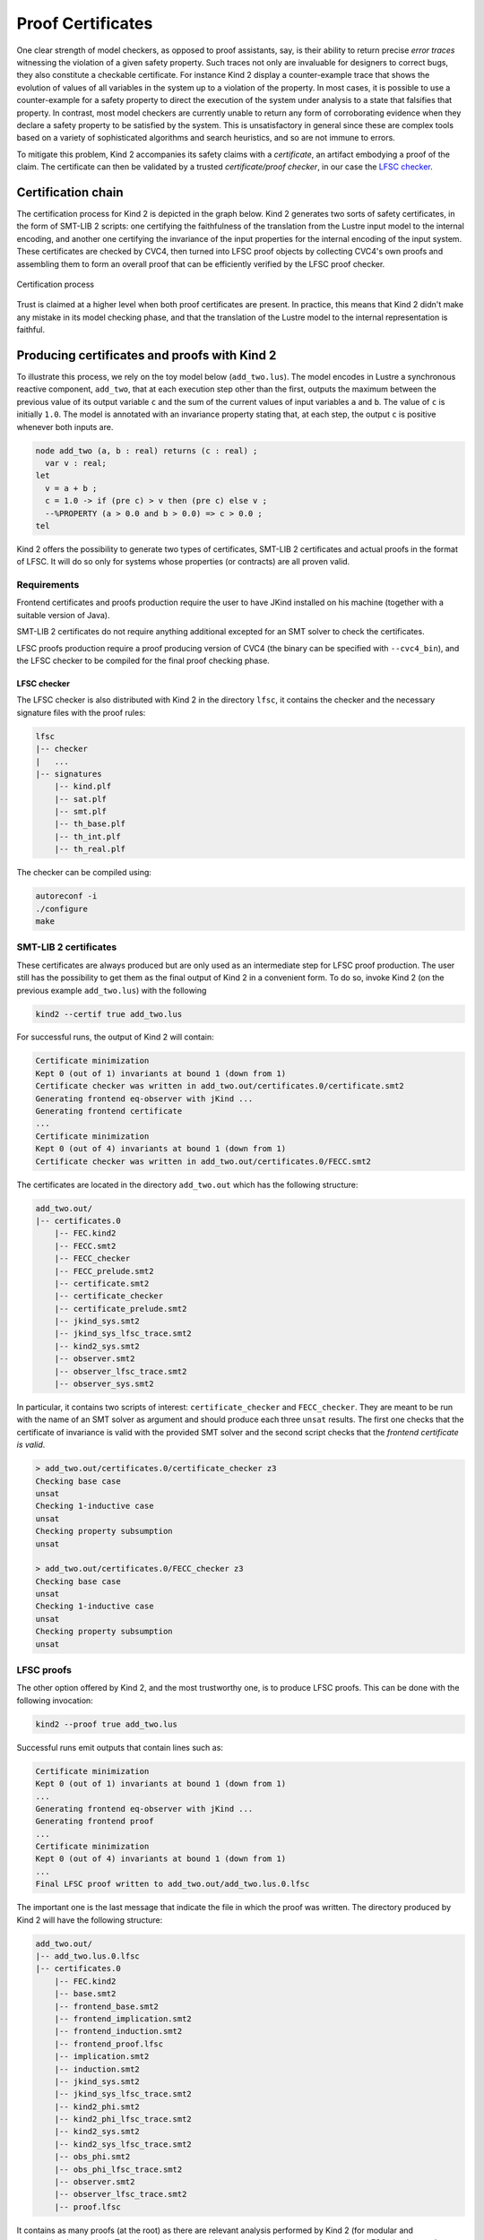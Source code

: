 .. _9_other/5_proofs:

Proof Certificates
==================

One clear strength of model checkers, as opposed to proof assistants, say, is
their ability to return precise *error traces* witnessing the violation of a
given safety property. Such traces not only are invaluable for designers to
correct bugs, they also constitute a checkable certificate. For instance Kind 2
display a counter-example trace that shows the evolution of values of all
variables in the system up to a violation of the property. In most cases, it is
possible to use a counter-example for a safety property to direct the execution
of the system under analysis to a state that falsifies that property.  In
contrast, most model checkers are currently unable to return any form of
corroborating evidence when they declare a safety property to be satisfied by
the system. This is unsatisfactory in general since these are complex tools
based on a variety of sophisticated algorithms and search heuristics, and so
are not immune to errors.

To mitigate this problem, Kind 2 accompanies its safety claims with a
*certificate*\ , an artifact embodying a proof of the claim. The certificate can
then be validated by a trusted *certificate/proof checker*\ , in our case the
`LFSC checker <https://github.com/LFSC/LFSC-checker>`_.

Certification chain
-------------------

The certification process for Kind 2 is depicted in the graph below. Kind 2
generates two sorts of safety certificates, in the form of SMT-LIB 2 scripts:
one certifying the faithfulness of the translation from the Lustre input model
to the internal encoding, and another one certifying the invariance of the
input properties for the internal encoding of the input system. These
certificates are checked by CVC4, then turned into LFSC proof objects by
collecting CVC4's own proofs and assembling them to form an overall proof that
can be efficiently verified by the LFSC proof checker.


.. figure:: ./certif_process.png
   :alt: Certification process
   :align: center

   Certification process


Trust is claimed at a higher level when both proof certificates are present. In
practice, this means that Kind 2 didn't make any mistake in its model checking
phase, and that the translation of the Lustre model to the internal
representation is faithful.

Producing certificates and proofs with Kind 2
---------------------------------------------

To illustrate this process, we rely on the toy model below (\ ``add_two.lus``\ ).
The model encodes in Lustre a synchronous reactive component, ``add_two``\ , that
at each execution step other than the first, outputs the maximum between the
previous value of its output variable ``c`` and the sum of the current values of
input variables ``a`` and ``b``.  The value of ``c`` is initially ``1.0``.  The model
is annotated with an invariance property stating that, at each step, the output
``c`` is positive whenever both inputs are.

.. code-block:: none

   node add_two (a, b : real) returns (c : real) ;
     var v : real;
   let
     v = a + b ; 
     c = 1.0 -> if (pre c) > v then (pre c) else v ;
     --%PROPERTY (a > 0.0 and b > 0.0) => c > 0.0 ;
   tel

Kind 2 offers the possibility to generate two types of certificates, SMT-LIB 2
certificates and actual proofs in the format of LFSC. It will do so only for
systems whose properties (or contracts) are all proven valid.

Requirements
^^^^^^^^^^^^

Frontend certificates and proofs production require the user to have JKind
installed on his machine (together with a suitable version of Java).

SMT-LIB 2 certificates do not require anything additional excepted for an SMT
solver to check the certificates.

LFSC proofs production require a proof producing version of CVC4 (the binary
can be specified with ``--cvc4_bin``\ ), and the LFSC checker to be compiled for
the final proof checking phase.

LFSC checker
~~~~~~~~~~~~

The LFSC checker is also distributed with Kind 2 in the directory ``lfsc``\ , it
contains the checker and the necessary signature files with the proof rules:

.. code-block:: none

   lfsc
   |-- checker
   |   ...
   |-- signatures
       |-- kind.plf
       |-- sat.plf
       |-- smt.plf
       |-- th_base.plf
       |-- th_int.plf
       |-- th_real.plf

The checker can be compiled using:

.. code-block:: none

   autoreconf -i
   ./configure 
   make

SMT-LIB 2 certificates
^^^^^^^^^^^^^^^^^^^^^^

These certificates are always produced but are only used as an intermediate
step for LFSC proof production. The user still has the possibility to get them
as the final output of Kind 2 in a convenient form. To do so, invoke Kind 2 (on
the previous example ``add_two.lus``\ ) with the following

.. code-block:: none

   kind2 --certif true add_two.lus

For successful runs, the output of Kind 2 will contain:

.. code-block:: none

   Certificate minimization
   Kept 0 (out of 1) invariants at bound 1 (down from 1)
   Certificate checker was written in add_two.out/certificates.0/certificate.smt2
   Generating frontend eq-observer with jKind ...
   Generating frontend certificate
   ...
   Certificate minimization
   Kept 0 (out of 4) invariants at bound 1 (down from 1)
   Certificate checker was written in add_two.out/certificates.0/FECC.smt2

The certificates are located in the directory ``add_two.out`` which has the
following structure:

.. code-block:: none

   add_two.out/
   |-- certificates.0
       |-- FEC.kind2
       |-- FECC.smt2
       |-- FECC_checker
       |-- FECC_prelude.smt2
       |-- certificate.smt2
       |-- certificate_checker
       |-- certificate_prelude.smt2
       |-- jkind_sys.smt2
       |-- jkind_sys_lfsc_trace.smt2
       |-- kind2_sys.smt2
       |-- observer.smt2
       |-- observer_lfsc_trace.smt2
       |-- observer_sys.smt2

In particular, it contains two scripts of interest: ``certificate_checker`` and
``FECC_checker``. They are meant to be run with the name of an SMT solver as
argument and should produce each three ``unsat`` results. The first one checks
that the certificate of invariance is valid with the provided SMT solver and
the second script checks that the *frontend certificate is valid*.

.. code-block:: none

   > add_two.out/certificates.0/certificate_checker z3
   Checking base case
   unsat
   Checking 1-inductive case
   unsat
   Checking property subsumption
   unsat

   > add_two.out/certificates.0/FECC_checker z3
   Checking base case
   unsat
   Checking 1-inductive case
   unsat
   Checking property subsumption
   unsat

LFSC proofs
^^^^^^^^^^^

The other option offered by Kind 2, and the most trustworthy one, is to produce
LFSC proofs. This can be done with the following invocation:

.. code-block:: none

   kind2 --proof true add_two.lus

Successful runs emit outputs that contain lines such as:

.. code-block:: none

   Certificate minimization
   Kept 0 (out of 1) invariants at bound 1 (down from 1)
   ...
   Generating frontend eq-observer with jKind ...
   Generating frontend proof
   ...
   Certificate minimization
   Kept 0 (out of 4) invariants at bound 1 (down from 1)
   ...
   Final LFSC proof written to add_two.out/add_two.lus.0.lfsc

The important one is the last message that indicate the file in which the proof
was written. The directory produced by Kind 2 will have the following
structure:

.. code-block:: none

   add_two.out/
   |-- add_two.lus.0.lfsc
   |-- certificates.0
       |-- FEC.kind2
       |-- base.smt2
       |-- frontend_base.smt2
       |-- frontend_implication.smt2
       |-- frontend_induction.smt2
       |-- frontend_proof.lfsc
       |-- implication.smt2
       |-- induction.smt2
       |-- jkind_sys.smt2
       |-- jkind_sys_lfsc_trace.smt2
       |-- kind2_phi.smt2
       |-- kind2_phi_lfsc_trace.smt2
       |-- kind2_sys.smt2
       |-- kind2_sys_lfsc_trace.smt2
       |-- obs_phi.smt2
       |-- obs_phi_lfsc_trace.smt2
       |-- observer.smt2
       |-- observer_lfsc_trace.smt2
       |-- proof.lfsc

It contains as many proofs (at the root) as there are relevant analysis
performed by Kind 2 (for modular and compositional reasoning). To make sure
that the proof is an actual proof, one needs to call the LFSC checker on the
generated output, together with the correct signatures:

.. code-block:: none

   lfsc-checker path/to/lfsc/signatures/{sat,smt,th_base,th_int,th_real,kind}.plf add_two.out/add_two.lus.0.lfsc

The return code for this command execution is ``0`` when everything was checked
correctly. Two lines will be displayed when both the proof of invariance and
the proof of correct translation by the frontend are valid:

.. code-block:: none

   File add_two.out/add_two.lus.0.lfsc, line 198, character 17: Check successful
   File add_two.out/add_two.lus.0.lfsc, line 628, character 18: Check successful

In the case where only the invariance proof was produced and checked, the
return code will still be ``0`` but only one ``Check successful`` will be in the
output of ``lfsc-checker``.

Contents of certificates
------------------------

For a given problem (whose safety property is P), an internal certificate
consists in only a pair ``(k, phi)`` where phi is a *k*\ -inductive invariant of the
system which implies the original properties. SMT-LIB 2 certificates are in
fact scripts whose check make sure that phi implies P and is *k*\ -inductive. The
LFSC proof is a formal proof that P is invariant in the system, using
sub-proofs of validity (unsatisfiability) returned by CVC4.

LFSC signature
--------------

A proof system is formally defined in LFSC through *signatures*\ , which contain
a definition of the system's language together with axioms and proof rules.
The proof system used by CVC4 is defined over a number of signatures, which are
included in its source code distribution.  Those relevant to this work include
signatures for propositional logic and resolution (\ ``sat.plf``\ ); first-order
terms and formulas, with rules for CNF conversion and abstraction to
propositional logic (\ ``smt.plf``\ ); equality over uninterpreted functions
(\ ``th_base.plf``\ ); and real and integer linear arithmetic (\ ``th_int.plf`` and
``th_real.plf``\ ).

CVC4's proof system is extended with an additional signature (`kind.plf) for
*k*\ -inductive reasoning, invariance and safety.  This signature also specifies
the encoding for state variables, initial states, transition relations, and
property predicates.  State variables are encoded as functions from natural
numbers to values.  This way, the unrolling of the transition relation does not
need the creation of several copies of the state variable tuple **x**.  For
example, for the state vector **x** = (\ *y* , *z*\ ) with *y* of type real and *z*
of type integer, the LFSC encoding will make *y* and *z* respectively functions
from naturals to reals and integers.  So we will use the tuples (\ *y*\ (0) ,
*z*\ (0)), (\ *y*\ (1) , *z*\ (1)), ... instead of (\ *y0* , *z0*\ ), (\ *y1* , *z1*\ ), ... where
*y0* , *y* 1 , ..., *z0* , *z1*\ , ... are (distinct) variables.  Correspondingly,
our LFSC encoding of a transition relation formula T[\ **x**\ , **x'**\ ] is
parametrized by two natural variables, the index of the pre-state and of the
post-state, instead of two tuples of state variables.  Similarly, I, P and phi
are parametrized by a single natural variable.

The signature defines several derivability judgments,
including one for proofs of invariance, which has the following type:

.. code-block:: none

   invariant: Π I: ℕ → formula.
              Π T: ℕ → ℕ → formula.
              Π I: ℕ → formula. Type

It also contains various rules to build proofs of invariance by *k*\ -induction.
This signature also specifies how to encapsulate proofs for the front-end
certificates by providing a additional judgment, safe(I,T,P,I',T',P'), which
can be derived only when invariant(I,T,P) is derivable and the observational
equivalence between (I,T,P) and (I',T',P') is provable (judgment woe). Self
contained proofs of safety follow the sketch depicted below, where Smt stands
for an unsatisfiability rule whose proof tree is obtained, with minor changes,
from a proof produced by CVC4.


.. figure:: ./proofsketch.png
   :alt: Proof sketch
   :align: center

   Proof sketch

